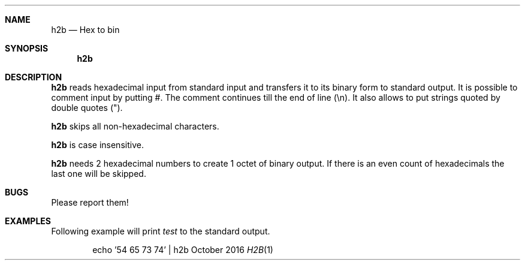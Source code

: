 .Dd October 2016
.Dt H2B 1
.Sh NAME
.Nm h2b
.Nd Hex to bin
.Sh SYNOPSIS
.Nm
.Sh DESCRIPTION
.Nm
reads hexadecimal input from standard input and transfers it to its binary form to standard output.
It is possible to comment input by putting #.
The comment continues till the end of line (\\n).
It also allows to put strings quoted by double quotes (").
.Pp
.Nm
skips all non-hexadecimal characters.
.Pp
.Nm
is case insensitive.
.Pp
.Nm
needs 2 hexadecimal numbers to create 1 octet of binary output.
If there is an even count of hexadecimals the last one will be skipped.
.Sh BUGS
Please report them!
.Sh EXAMPLES
Following example will print
.Ar test
to the standard output.
.Pp
.D1 echo '54 65 73 74' | h2b
.Pp
